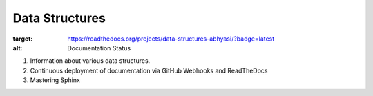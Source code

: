 Data Structures
===============

.. image:: https://readthedocs.org/projects/data-structures-abhyasi/badge/?version=latest
:target: https://readthedocs.org/projects/data-structures-abhyasi/?badge=latest
:alt: Documentation Status

#. Information about various data structures. 
#. Continuous deployment of documentation via GitHub Webhooks and ReadTheDocs
#. Mastering Sphinx

